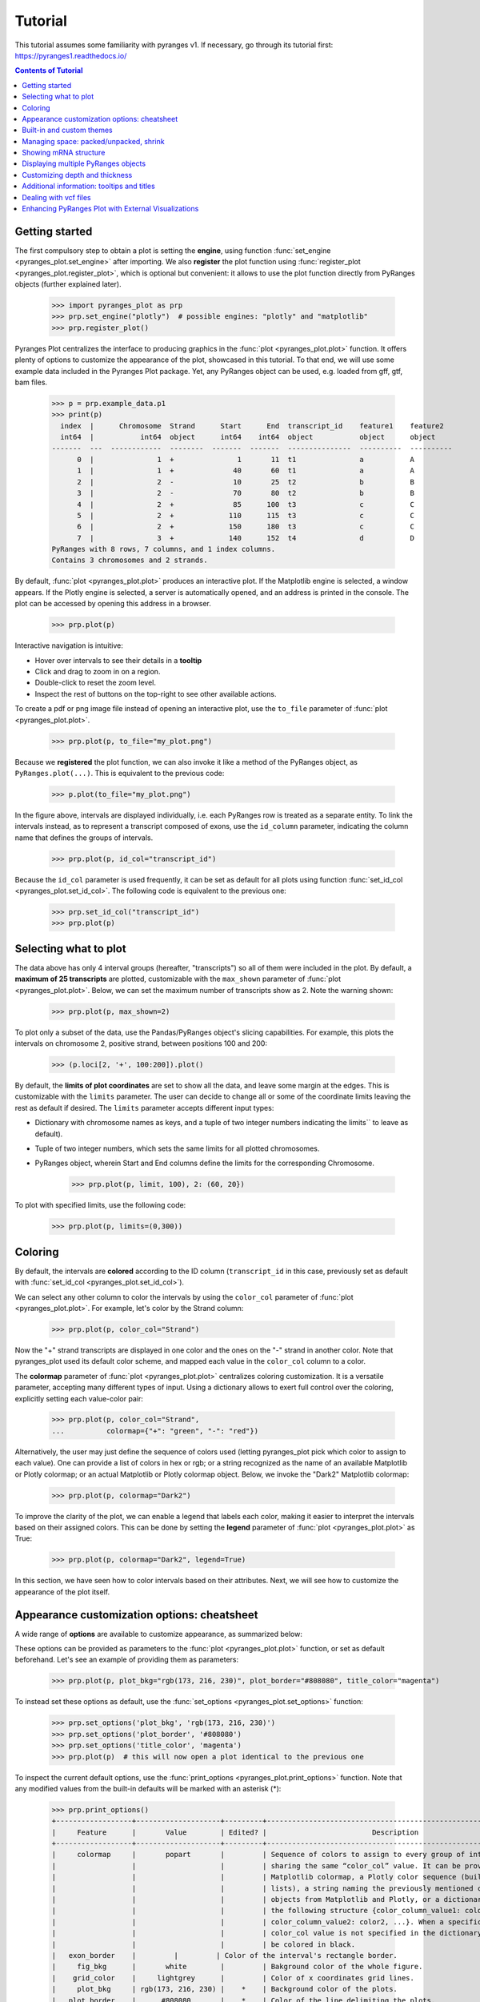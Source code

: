 Tutorial
~~~~~~~~

This tutorial assumes some familiarity with pyranges v1.
If necessary, go through its tutorial first: https://pyranges1.readthedocs.io/

.. contents:: Contents of Tutorial
   :depth: 3


Getting started
---------------

The first compulsory step to obtain a plot is setting the **engine**, using function
:func:`set_engine <pyranges_plot.set_engine>` after importing. We also **register** the plot function
using :func:`register_plot <pyranges_plot.register_plot>`, which is optional but convenient:
it allows to use the plot function directly from PyRanges objects (further explained later).

    >>> import pyranges_plot as prp
    >>> prp.set_engine("plotly")  # possible engines: "plotly" and "matplotlib"
    >>> prp.register_plot()


Pyranges Plot centralizes the interface to producing graphics in
the :func:`plot <pyranges_plot.plot>` function. It offers plenty of options to
customize the appearance of the plot, showcased in this tutorial.
To that end, we will use some example data included in the Pyranges Plot package.
Yet, any PyRanges object can be used, e.g. loaded from gff, gtf, bam files.

    >>> p = prp.example_data.p1
    >>> print(p)
      index  |      Chromosome  Strand      Start      End  transcript_id    feature1    feature2
      int64  |           int64  object      int64    int64  object           object      object
    -------  ---  ------------  --------  -------  -------  ---------------  ----------  ----------
          0  |               1  +               1       11  t1               a           A
          1  |               1  +              40       60  t1               a           A
          2  |               2  -              10       25  t2               b           B
          3  |               2  -              70       80  t2               b           B
          4  |               2  +              85      100  t3               c           C
          5  |               2  +             110      115  t3               c           C
          6  |               2  +             150      180  t3               c           C
          7  |               3  +             140      152  t4               d           D
    PyRanges with 8 rows, 7 columns, and 1 index columns.
    Contains 3 chromosomes and 2 strands.

By default, :func:`plot <pyranges_plot.plot>` produces an interactive plot. If the Matplotlib engine is selected,
a window appears. If the Plotly engine is selected, a server is automatically opened, and
an address is printed in the console. The plot can be accessed by opening this address in a browser.

    >>> prp.plot(p)

.. image:: images/prp_rtd_01.png

Interactive navigation is intuitive:

* Hover over intervals to see their details in a **tooltip**
* Click and drag to zoom in on a region.
* Double-click to reset the zoom level.
* Inspect the rest of buttons on the top-right to see other available actions.

To create a pdf or png image file instead of opening an interactive plot,
use the ``to_file`` parameter of :func:`plot <pyranges_plot.plot>`.

    >>> prp.plot(p, to_file="my_plot.png")

Because we **registered** the plot function, we can also invoke it like a method of the PyRanges object, as
``PyRanges.plot(...)``. This is equivalent to the previous code:

    >>> p.plot(to_file="my_plot.png")

In the figure above, intervals are displayed individually, i.e. each PyRanges row is treated as a separate entity.
To link the intervals instead, as to represent a transcript composed of exons, use the ``id_column`` parameter,
indicating the column name that defines the groups of intervals.

    >>> prp.plot(p, id_col="transcript_id")

.. image:: images/prp_rtd_02.png

Because the ``id_col`` parameter is used frequently, it can be set as default for all plots using function
:func:`set_id_col <pyranges_plot.set_id_col>`. The following code is equivalent to the previous one:

    >>> prp.set_id_col("transcript_id")
    >>> prp.plot(p)


Selecting what to plot
----------------------
The data above has only 4 interval groups (hereafter, "transcripts") so all of them were included in the plot.
By default, a **maximum of 25 transcripts** are plotted, customizable with the ``max_shown`` parameter of
:func:`plot <pyranges_plot.plot>`.
Below, we can set the maximum number of transcripts show as 2. Note the warning shown:

    >>> prp.plot(p, max_shown=2)

.. image:: images/prp_rtd_03.png

To plot only a subset of the data, use the Pandas/PyRanges object's slicing capabilities.
For example, this plots the intervals on chromosome 2, positive strand, between positions 100 and 200:

    >>> (p.loci[2, '+', 100:200]).plot()

By default, the **limits of plot coordinates** are set to show all the data, and leave some margin at the edges.
This is customizable with the ``limits`` parameter.
The user can decide to change all or some of the coordinate limits leaving the rest as default if desired.
The ``limits`` parameter accepts different input types:

* Dictionary with chromosome names as keys, and a tuple of two integer numbers indicating the limits`` to leave as default).

* Tuple of two integer numbers, which sets the same limits for all plotted chromosomes.

* PyRanges object, wherein Start and End columns define the limits for the corresponding Chromosome.

    >>> prp.plot(p, limit, 100), 2: (60, 20})

.. image:: images/prp_rtd_04.png

To plot with specified limits, use the following code:

    >>> prp.plot(p, limits=(0,300))

.. image:: images/prp_rtd_05.png

Coloring
--------
By default, the intervals are **colored** according to the ID column
(``transcript_id`` in this case,  previously set as default with :func:`set_id_col <pyranges_plot.set_id_col>`).

We can select any other column to color the intervals by using the ``color_col`` parameter
of :func:`plot <pyranges_plot.plot>`.
For example, let's color by the Strand column:

    >>> prp.plot(p, color_col="Strand")

.. image:: images/prp_rtd_06.png

Now the "+" strand transcripts are displayed in one color and the ones on the "-" strand in another color.
Note that pyranges_plot used its default color scheme, and mapped each value in the  ``color_col`` column to a color.

The  **colormap** parameter of :func:`plot <pyranges_plot.plot>` centralizes coloring customization.
It is a versatile parameter, accepting many different types of input.
Using a dictionary allows to exert full control over the coloring, explicitly setting each value-color pair:

    >>> prp.plot(p, color_col="Strand",
    ...          colormap={"+": "green", "-": "red"})

.. image:: images/prp_rtd_07.png

Alternatively, the user may just define the sequence of colors used
(letting pyranges_plot pick which color to assign to each value).
One can provide a list of colors in hex or rgb; or a string recognized as the name of an available
Matplotlib or Plotly colormap;
or an actual Matplotlib or Plotly colormap object. Below, we invoke the "Dark2" Matplotlib colormap:

    >>> prp.plot(p, colormap="Dark2")

.. image:: images/prp_rtd_08.png

To improve the clarity of the plot, we can enable a legend that labels each color, making it easier 
to interpret the intervals based on their assigned colors. This can be done by setting the 
**legend** parameter of :func:`plot <pyranges_plot.plot>` as True:

    >>> prp.plot(p, colormap="Dark2", legend=True)

.. image:: images/prp_rtd_20.png

In this section, we have seen how to color intervals based on their attributes.
Next, we will see how to customize the appearance of the plot itself.


Appearance customization options: cheatsheet
--------------------------------------------

A wide range of **options** are available to customize appearance, as summarized below:

.. image:: images/options_fig_wm.png

These options can be provided as parameters to the :func:`plot <pyranges_plot.plot>` function, or
set as default beforehand. Let's see an example of providing them as parameters:

    >>> prp.plot(p, plot_bkg="rgb(173, 216, 230)", plot_border="#808080", title_color="magenta")

.. image:: images/prp_rtd_15.png

To instead set these options as default, use the :func:`set_options <pyranges_plot.set_options>` function:

    >>> prp.set_options('plot_bkg', 'rgb(173, 216, 230)')
    >>> prp.set_options('plot_border', '#808080')
    >>> prp.set_options('title_color', 'magenta')
    >>> prp.plot(p)  # this will now open a plot identical to the previous one

To inspect the current default options, use the
:func:`print_options <pyranges_plot.print_options>` function.
Note that any modified values from the built-in defaults will be marked with an asterisk (*):

    >>> prp.print_options()
    +------------------+--------------------+---------+--------------------------------------------------------------+
    |     Feature      |       Value        | Edited? |                         Description                          |
    +------------------+--------------------+---------+--------------------------------------------------------------+
    |     colormap     |       popart       |         | Sequence of colors to assign to every group of intervals     |
    |                  |                    |         | sharing the same “color_col” value. It can be provided as a  |
    |                  |                    |         | Matplotlib colormap, a Plotly color sequence (built as       |
    |                  |                    |         | lists), a string naming the previously mentioned color       |
    |                  |                    |         | objects from Matplotlib and Plotly, or a dictionary with     |
    |                  |                    |         | the following structure {color_column_value1: color1,        |
    |                  |                    |         | color_column_value2: color2, ...}. When a specific           |
    |                  |                    |         | color_col value is not specified in the dictionary it will   |
    |                  |                    |         | be colored in black.                                         |
    |   exon_border    |         |         | Color of the interval's rectangle border.                    |
    |     fig_bkg      |       white        |         | Bakground color of the whole figure.                         |
    |    grid_color    |     lightgrey      |         | Color of x coordinates grid lines.                           |
    |     plot_bkg     | rgb(173, 216, 230) |    *    | Background color of the plots.                               |
    |   plot_border    |      #808080       |    *    | Color of the line delimiting the plots.                      |
    |    shrunk_bkg    |    lightyellow     |         | Color of the shrunk region background.                       |
    |     tag_bkg      |        grey        |         | Background color of the tooltip annotation for the gene in   |
    |                  |                    |         | Matplotlib.                                                  |
    |   title_color    |      magenta       |    *    | Color of the plots' titles.                                  |
    |    title_size    |         18         |         | Size of the plots' titles.                                   |
    |     x_ticks      |         |         | Int, list or dict defining the x_ticks to be displayed.      |
    |                  |                    |         | When int, number of ticks to be placed on each plot. When    |
    |                  |                    |         | list, it corresponds to de values used as ticks. When dict,  |
    |                  |                    |         | the keys must match the Chromosome values of the data,       |
    |                  |                    |         | while the values can be either int or list of int; when int  |
    |                  |                    |         | it corresponds to the number of ticks to be placed; when     |
    |                  |                    |         | list of int it corresponds to de values used as ticks. Note  |
    |                  |                    |         | that when the tick falls within a shrunk region it will not  |
    |                  |                    |         | be diplayed.                                                 |
    +------------------+--------------------+---------+--------------------------------------------------------------+
    |   arrow_color    |        grey        |         | Color of the arrow indicating strand.                        |
    | arrow_line_width |         1          |         | Line width of the arrow lines                                |
    |    arrow_size    |       0.006        |         | Float corresponding to the fraction of the plot or int       |
    |                  |                    |         | corresponding to the number of positions occupied by a       |
    |                  |                    |         | direction arrow.                                             |
    |   exon_height    |        0.6         |         | Height of the exon rectangle in the plot.                    |
    |   intron_color   |         |         | Color of the intron lines, the color of the       |
    |                  |                    |         | first interval will be used.                                 |
    |     text_pad     |       0.005        |         | Space where the id annotation is placed beside the           |
    |                  |                    |         | interval. When text_pad is float, it represents the          |
    |                  |                    |         | percentage of the plot space, while an int pad represents    |
    |                  |                    |         | number of positions or base pairs.                           |
    |    text_size     |         10         |         | Fontsize of the text annotation beside the intervals.        |
    |     v_spacer     |        0.5         |         | Vertical distance between the intervals and plot border.     |
    +------------------+--------------------+---------+--------------------------------------------------------------+
    |   plotly_port    |        8050        |         | Port to run plotly app.                                      |
    | shrink_threshold |        0.01        |         | Minimum length of an intron or intergenic region in order    |
    |                  |                    |         | for it to be shrunk while using the “shrink” feature. When   |
    |                  |                    |         | threshold is float, it represents the fraction of the plot   |
    |                  |                    |         | space, while an int threshold represents number of           |
    |                  |                    |         | positions or base pairs.                                     |
    +------------------+--------------------+---------+--------------------------------------------------------------+

To reset options to built-in defaults,  use :func:`reset_options <pyranges_plot.reset_options>`.
By default, it will reset all options. Providing arguments, you can select which options to reset:

    >>> prp.reset_options('plot_background')  # reset one feature
    >>> prp.reset_options(['plot_border', 'title_color'])  # reset a few features
    >>> prp.reset_options()  # reset all features


Built-in and custom themes
--------------------------

A pyranges_plot **theme** is a collection of options for appearance customization (those displayed above
with :func:`print_options <pyranges_plot.print_options>`) each with a set value.
Themes are implemented as dictionaries, that are passed to the :func:`set_theme <pyranges_plot.set_theme>` function.
In practice, setting a theme is equivalent to setting options like we did above
with :func:`set_options <pyranges_plot.set_options>`, but with a single command.

For example, below we create a theme corresponding to the appearance of our last plot:

    >>> my_theme = {
    ...     "plot_bkg": "rgb(173, 216, 230)",
    ...     "plot_border": "#808080",
    ...     "title_color": "magenta"
    ... }
    >>> prp.set_theme(my_theme)
    >>> prp.plot(p)  # this will now open a plot identical to the previous one

Pyranges_plot comes with a few built-in themes, listed in the :func:`set_theme <pyranges_plot.set_theme>` function's
documentation. For example, here's the "dark" theme:

    >>> prp.set_theme('dark')
    >>> prp.plot(p)

.. image:: images/prp_rtd_16.png

To reset the theme, you can resort again to :func:`reset_options <pyranges_plot.reset_options>`.



Managing space: packed/unpacked, shrink
---------------------------------------

By default, pyranges_plot tries to save as much vertical space as possible,
so the transcripts are placed one beside the other, in a "packed" disposition.
To instead display one transcript per row, set the ``packed`` parameter as ``False``:

.. code-block::

    prp.plot(p, packed=False, legend = False)

.. image:: images/prp_rtd_09.png


Pyranges_plot offers the option to reduce horizontal space, occupied by introns or intergenic regions,
by activating the ``shrink`` parameter.
The  ``shrink_threshold`` determines the minimum length of a region without visible intervals to be shrunk.
When a float is provided, it will be interpreted as a fraction of the visible coordinate limits,
while when an int is given it will be interpreted as number of base pairs.

.. code-block::

    ppp = prp.example_data.p3
    print(ppp)


.. code-block::

    index    |    Chromosome    Strand    Start    End      transcript_id
    int64    |    object        object    int64    int64    object
    -------  ---  ------------  --------  -------  -------  ---------------
    0        |    1             +         90       92       t1
    1        |    1             +         61       64       t1
    2        |    1             +         104      113      t1
    3        |    1             +         228      229      t1
    ...      |    ...           ...       ...      ...      ...
    16       |    2             -         42       46       t5
    17       |    2             -         37       40       t5
    18       |    2             +         60       70       t6
    19       |    2             +         80       90       t6
    PyRanges with 20 rows, 5 columns, and 1 index columns.
    Contains 2 chromosomes and 2 strands.


.. code-block::

    prp.plot(ppp, shrink=True)

.. image:: images/prp_rtd_13.png

.. code-block::

    prp.plot(ppp, shrink=True, shrink_threshold=0.2)

.. image:: images/prp_rtd_14.png


Showing mRNA structure
----------------------

A familiar visualization to many bioinformaticians involves showing the mRNA structure with coding sequences (CDS)
displayed thicker than UTR (untranslated) regions. This is achieved by setting the ``thick_cds`` parameter to ``True``.
Note that data must be coded like standard GFF/GTF files,
with different rows for exons and for CDS, wherein CDS are subsets of exons. A "Feature" column must be present
and contain "exon" or "CDS" values:

.. code-block::

    pp = prp.example_data.p2
    print(pp)


.. code-block::

    index    |    Chromosome    Strand    Start    End      transcript_id    feature1    feature2    Feature
    int64    |    int64         object    int64    int64    object           object      object      object
    -------  ---  ------------  --------  -------  -------  ---------------  ----------  ----------  ---------
    0        |    1             +         1        11       t1               1           A           exon
    1        |    1             +         40       60       t1               1           A           exon
    2        |    2             -         10       25       t2               1           B           CDS
    3        |    2             -         70       80       t2               1           B           CDS
    ...      |    ...           ...       ...      ...      ...              ...         ...         ...
    10       |    4             -         30500    30700    t5               2           E           CDS
    11       |    4             -         30647    30700    t5               2           E           exon
    12       |    4             +         29850    29900    t6               2           F           CDS
    13       |    4             +         29970    30000    t6               2           F           CDS
    PyRanges with 14 rows, 8 columns, and 1 index columns.
    Contains 4 chromosomes and 2 strands.


.. code-block::

    prp.plot(pp, thick_cds=True)

.. image:: images/prp_rtd_12.png



Displaying multiple PyRanges objects
------------------------------------

In some cases, the data intervals might overlap. An example could be when some intervals in
the PyRanges object correspond to exons and others correspond to "GCA" appearances. For such
cases, the ``thickness_col`` and ``depth_col`` parameters are implemented.

The :func:`plot <pyranges_plot.plot>` function can accept more than one PyRanges object, provided as a list.
In this case, pyranges_plot will display them in the same plot, one on top of the other, for each common chromosome.
The intervals of different PyRanges object are separated by a vertical spacer.

Let's see an example with two PyRanges objects, mapping the occurrences of two amino acids, alanine and cysteine:

.. code-block::

    p_ala = prp.example_data.p_ala
    p_cys = prp.example_data.p_cys

    print(p_ala)
    print(p_cys)



.. code-block::

      index  |      Start      End    Chromosome  id        trait1    trait2      depth
      int64  |      int64    int64         int64  object    object    object      int64
    -------  ---  -------  -------  ------------  --------  --------  --------  -------
          0  |         10       20             1  gene1     exon      gene_1          0
          1  |         50       75             1  gene1     exon      gene_1          0
          2  |         90      130             1  gene1     exon      gene_1          0
          3  |         13       16             1  gene1     aa        Ala             1
          4  |         60       63             1  gene1     aa        Ala             1
          5  |         72       75             1  gene1     aa        Ala             1
          6  |        120      123             1  gene1     aa        Ala             1
    PyRanges with 7 rows, 7 columns, and 1 index columns.
    Contains 1 chromosomes.

      index  |      Start      End    Chromosome  id        trait1    trait2      depth
      int64  |      int64    int64         int64  object    object    object      int64
    -------  ---  -------  -------  ------------  --------  --------  --------  -------
          0  |         10       20             1  gene1     exon      gene_1          0
          1  |         50       75             1  gene1     exon      gene_1          0
          2  |         90      130             1  gene1     exon      gene_1          0
          3  |         15       18             1  gene1     aa        Cys             1
          4  |         55       58             1  gene1     aa        Cys             1
          5  |         62       65             1  gene1     aa        Cys             1
          6  |        100      103             1  gene1     aa        Cys             1
          7  |        110      113             1  gene1     aa        Cys             1
    PyRanges with 8 rows, 7 columns, and 1 index columns.
    Contains 1 chromosomes.



.. code-block::

    prp.plot([p_ala, p_cys])

.. image:: images/prp_rtd_17.png

When providing multiple PyRanges objects, it is useful to differentiate them in the plot. The ``y_labels`` parameter
allows to provide a list of strings, one for each PyRanges object, to be displayed on the left side of the plot:

.. code-block::

    prp.plot(
        [p_ala, p_cys],
        y_labels=["pr Alanine", "pr Cysteine"]
    )

.. image:: images/prp_rtd_18.png

Customizing depth and thickness
-------------------------------

When dealing with overlapping intervals (e.g. see data above), the default visualization may fail to show
relevant information, because some intervals are hidden behind others. To address this, the
``depth_col`` parameter can be used to highlight overlapping intervals. This parameter accepts a
column name from the PyRanges object, which must contain integer values. The higher the value, the
closer the interval will be to the top of the plot, ensuring its visibility:

.. code-block::

    prp.plot(
        [p_ala, p_cys],
        id_col="id",
        y_labels=["pr Alanine", "pr Cysteine"],
        depth_col="depth"
    )

.. image:: images/prp_rtd_19.png

Another way to highlight overlapping regions is by playing with the height (or thickness) of the blocks representing
intervals. This is achieved by using the ``thickness_col`` parameter, which defines a data column name whose values
determine thickness of the corresponding intervals:

.. code-block::

    prp.plot(
        [p_ala, p_cys],
        id_col="id",
        color_col="trait1",
        y_labels=["pr Alanine", "pr Cysteine"],
        thickness_col="trait1",
    )

.. image:: images/prp_rtd_11.png


Additional information: tooltips and titles
-------------------------------------------

In interactive plots there is the option of showing information about the gene when the
mouse is placed over its structure. This information always shows the gene's strand if
it exists, the start and end coordinates and the ID. To add information contained in other
dataframe columns to the tooltip, a string should be given to the ``tooltip`` parameter. This
string must contain the desired column names within curly brackets as shown below.

Similarly, the title of the chromosome plots can be customized giving the desired string to
the ``title_chr`` parameter, where the correspondent chromosome value of the data is referred
to as {chrom}. An example could be the following:

.. code-block::

    prp.plot(
        p,
        tooltip="first feature: {feature1}\nsecond feature: {feature2}",
        title_chr='Chr: {chrom}'
        )

.. image:: images/prp_rtd_10.png

Dealing with vcf files
----------------------

While PyRanges Plot is widely recognized for its robust capabilities in visualizing and managing 
gene annotations, its functionality extends well beyond this. PyRanges Plot also provides 
versatile tools for working with Variant Call Format (VCF) files, a standard file format used 
for storing genetic variant information. This includes parsing VCF files, handling complex metadata 
and visualizing genetic variants alongside gene annotations.

To begin, we need to set **Plotly** as the rendering engine for visualizing the data. Then, we can load 
an example annotation in GFF3 format, which consists of a portion of the genome annotation of Homo 
sapiens chromosome 1:

.. code-block::

    >>> prp.set_engine("plotly")
    >>> ann = prp.example_data.ncbi_gff()
    >>> ann
    index    |    Chromosome    Source         Feature     Start      End        Score     Strand      Frame     frame     ID                          logic_name           Name             ...
    int64    |    category      object         category    int64      int64      object    category    object    object    object                      object               object           ...
    -------  ---  ------------  -------------  ----------  ---------  ---------  --------  ----------  --------  --------  --------------------------  -------------------  ---------------  -----
    0        |    1             havana         ncRNA_gene  173851423  173868940  .         -           .         .         gene:ENSG00000234741        havana_homo_sapiens  GAS5             ...
    1        |    1             havana_tagene  lnc_RNA     173851423  173867989  .         -           .         .         transcript:ENST00000827943  nan                  GAS5-292         ...
    2        |    1             havana_tagene  exon        173851423  173851602  .         -           .         .         nan                         nan                  ENSE00004240426  ...
    3        |    1             havana_tagene  exon        173859207  173859305  .         -           .         .         nan                         nan                  ENSE00004240438  ...
    ...      |    ...           ...            ...         ...        ...        ...       ...         ...       ...       ...                         ...                  ...              ...
    2009     |    1             havana         CDS         173947368  173947582  .         -           .         0         CDS:ENSP00000356667         nan                  nan              ...
    2010     |    1             havana         lnc_RNA     173938575  173941449  .         -           .         .         transcript:ENST00000479099  nan                  RC3H1-203        ...
    2011     |    1             havana         exon        173938575  173938871  .         -           .         .         nan                         nan                  ENSE00001445398  ...
    2012     |    1             havana         exon        173941264  173941449  .         -           .         .         nan                         nan                  ENSE00001946317  ...
    PyRanges with 2013 rows, 28 columns, and 1 index columns. (16 columns not shown: "biotype", "description", "gene_id", ...).
    Contains 1 chromosomes and 1 strands.

Next, let's load a VCF file, which contains variant information for Homo sapiens. This file is 
provided as part of the example dataset and can be loaded into memory as follows:

.. code-block::

    >>> vcf = prp.example_data.ncbi_vcf()
    >>> vcf
    index    |    Chromosome    Start     ID            REF       ALT       QUAL      FILTER      ...
    int64    |    object        int32     object        object    object    object    category    ...
    -------  ---  ------------  --------  ------------  --------  --------  --------  ----------  -----
    0        |    1             943995    rs761448939   C         G,T       nan       .           ...
    1        |    1             964512    rs756054473   C         A,T       nan       .           ...
    2        |    1             976215    rs7417106     A         C,G,T     nan       .           ...
    3        |    1             1013983   rs1644247121  G         A         nan       .           ...
    ...      |    ...           ...       ...           ...       ...       ...       ...         ...
    242182   |    Y             2787592   rs104894975   A         T         nan       .           ...
    242183   |    Y             2787600   rs104894977   G         A         nan       .           ...
    242184   |    Y             7063898   rs199659121   A         T         nan       .           ...
    242185   |    Y             12735725  rs778145751   TAAGT     T         nan       .           ...
    PyRanges with 242186 rows, 9 columns, and 1 index columns. (2 columns not shown: "INFO", "End").
    Contains 25 chromosomes.

Above, we leveraged the builtin example data. In real use cases, you would load data from a file, 
using :func:`read_vcf() <pyranges_plot.vcf.read_vcf>`.

By default, :func:`read_vcf() <pyranges_plot.vcf.read_vcf>` generates a PyRanges object that includes all the columns extracted 
from the VCF file. Additionally, it adds or modifies the following three columns, required to be a Pyranges object:

* **Chromosome**: The chromosome name.
* **Start**: The start position of the variant.
* **End**: The end position of the variant.

The INFO column in the VCF file contains a wealth of additional information, often encoded as key-value 
pairs separated by semicolons. However, in its current form, this column is not readily interpretable 
or easy to analyze due to its compact format. Fortunately, you can easily manipulate the INFO column to 
expand and extract this embedded information into separate, more accessible columns using the 
:func:`split_fields() <pyranges_plot.vcf.split_fields>` function:

.. code-block::

    >>> vcf_split = prp.vcf.split_fields(vcf,target_cols="INFO",field_sep=";")
    >>> vcf_split
    index    |    Chromosome    Start     ID            REF       ALT       QUAL      FILTER      End       INFO_0     INFO_1     INFO_2                  INFO_3                  ...
    int64    |    object        int32     object        object    object    object    category    int32     object     object     object                  object                  ...
    -------  ---  ------------  --------  ------------  --------  --------  --------  ----------  --------  ---------  ---------  ----------------------  ----------------------  -----
    0        |    1             943995    rs761448939   C         G,T       nan       .           943996    dbSNP_156  TSA=SNV    E_Freq                  E_Cited                 ...
    1        |    1             964512    rs756054473   C         A,T       nan       .           964513    dbSNP_156  TSA=SNV    E_Freq                  E_Cited                 ...
    2        |    1             976215    rs7417106     A         C,G,T     nan       .           976216    dbSNP_156  TSA=SNV    E_Freq                  E_1000G                 ...
    3        |    1             1013983   rs1644247121  G         A         nan       .           1013984   dbSNP_156  TSA=SNV    E_Phenotype_or_Disease  CLIN_pathogenic         ...
    ...      |    ...           ...       ...           ...       ...       ...       ...         ...       ...        ...        ...                     ...                     ...
    242182   |    Y             2787592   rs104894975   A         T         nan       .           2787593   dbSNP_156  TSA=SNV    E_Cited                 E_Phenotype_or_Disease  ...
    242183   |    Y             2787600   rs104894977   G         A         nan       .           2787601   dbSNP_156  TSA=SNV    E_Cited                 E_Phenotype_or_Disease  ...
    242184   |    Y             7063898   rs199659121   A         T         nan       .           7063899   dbSNP_156  TSA=SNV    E_Freq                  E_Cited                 ...
    242185   |    Y             12735725  rs778145751   TAAGT     T         nan       .           12735726  dbSNP_156  TSA=indel  E_Freq                  E_Cited                 ...
    PyRanges with 242186 rows, 28 columns, and 1 index columns. (16 columns not shown: "INFO_4", "INFO_5", "INFO_6", ...).
    Contains 25 chromosomes.

Note that the column names generated when splitting the INFO column are assigned sequentially, prefixed with 
the name of the original column (e.g., INFO_0, INFO_1, and so on). If you prefer more descriptive column names, 
you have two options. You can use the **col_name_sep** parameter to automatically extract the column names written 
in the VCF file (e.g., key-value pairs like DP=10 will produce a column named DP). Alternatively, you can use 
the **col_names** parameter to manually specify each column name, giving you full control over the naming scheme. 
Both approaches allow you to tailor the resulting column names to your specific needs, enhancing the readability 
and usability of your data.In this case, we are going to use the col_name_sep parameter to extract column names 
directly from the VCF file:

.. code-block::

    >>> vcf_split = prp.vcf.split_fields(vcf,target_cols="INFO",field_sep=";",col_name_sep="=")
    >>> vcf_split
    index    |    Chromosome    Start     ID            REF       ALT       QUAL      FILTER      End       INFO_0     TSA       INFO_2                  INFO_3                  ...
    int64    |    object        int32     object        object    object    object    category    int32     object     object    object                  object                  ...
    -------  ---  ------------  --------  ------------  --------  --------  --------  ----------  --------  ---------  --------  ----------------------  ----------------------  -----
    0        |    1             943995    rs761448939   C         G,T       nan       .           943996    dbSNP_156  SNV       E_Freq                  E_Cited                 ...
    1        |    1             964512    rs756054473   C         A,T       nan       .           964513    dbSNP_156  SNV       E_Freq                  E_Cited                 ...
    2        |    1             976215    rs7417106     A         C,G,T     nan       .           976216    dbSNP_156  SNV       E_Freq                  E_1000G                 ...
    3        |    1             1013983   rs1644247121  G         A         nan       .           1013984   dbSNP_156  SNV       E_Phenotype_or_Disease  CLIN_pathogenic         ...
    ...      |    ...           ...       ...           ...       ...       ...       ...         ...       ...        ...       ...                     ...                     ...
    242182   |    Y             2787592   rs104894975   A         T         nan       .           2787593   dbSNP_156  SNV       E_Cited                 E_Phenotype_or_Disease  ...
    242183   |    Y             2787600   rs104894977   G         A         nan       .           2787601   dbSNP_156  SNV       E_Cited                 E_Phenotype_or_Disease  ...
    242184   |    Y             7063898   rs199659121   A         T         nan       .           7063899   dbSNP_156  SNV       E_Freq                  E_Cited                 ...
    242185   |    Y             12735725  rs778145751   TAAGT     T         nan       .           12735726  dbSNP_156  indel     E_Freq                  E_Cited                 ...
    PyRanges with 242186 rows, 31 columns, and 1 index columns. (19 columns not shown: "INFO_4", "INFO_5", "INFO_6", ...).
    Contains 25 chromosomes.

Let's begin plotting! First, we'll select a specific region to focus on and observe the genes within it. For this 
example, the chosen region is 173900000:173920000:

.. code-block::

    >>> reg = ann.loci["1","-",173900000:173920000]
    >>> reg['ID'] = reg['Parent']
    >>> reg
    index    |    Chromosome    Source          Feature          Start      End        Score     Strand      Frame     frame     ID                          logic_name                        ...
    int64    |    category      object          category         int64      int64      object    category    object    object    object                      object                            ...
    -------  ---  ------------  --------------  ---------------  ---------  ---------  --------  ----------  --------  --------  --------------------------  --------------------------------  -----
    1953     |    1             ensembl_havana  gene             173903799  173917327  .         -           .         .         nan        ensembl_havana_gene_homo_sapiens  ...
    1954     |    1             ensembl_havana  mRNA             173903799  173917327  .         -           .         .         gene:ENSG00000117601  nan                               ...
    1955     |    1             ensembl_havana  three_prime_UTR  173903799  173903888  .         -           .         .         transcript:ENST00000367698                         nan                               ...
    1956     |    1             ensembl_havana  exon             173903799  173904065  .         -           .         .         transcript:ENST00000367698                         nan                               ...
    ...      |    ...           ...             ...              ...        ...        ...       ...         ...       ...       ...                         ...                               ...
    1977     |    1             havana          exon             173911979  173912014  .         -           .         .         transcript:ENST00000494024                         nan                               ...
    1978     |    1             havana          exon             173914552  173914919  .         -           .         .         transcript:ENST00000494024                         nan                               ...
    1979     |    1             havana          exon             173915017  173915186  .         -           .         .         transcript:ENST00000494024                         nan                               ...
    1980     |    1             havana          exon             173917218  173917316  .         -           .         .         transcript:ENST00000494024                         nan                               ...
    PyRanges with 28 rows, 28 columns, and 1 index columns. (17 columns not shown: "Name", "biotype", "description", ...).
    Contains 1 chromosomes and 1 strands.

Similarly, we need to focus on the SNPs within the selected region:

.. code-block::

    >>> coord_vcf = vcf_split.loci["1",173900000:173920000]
    >>> coord_vcf
    index    |    Chromosome    Start      ID            REF         ALT       QUAL      FILTER      End        INFO_0     TSA       INFO_2                  INFO_3                  ...
    int64    |    object        int32      object        object      object    object    category    int32      object     object    object                  object                  ...
    -------  ---  ------------  ---------  ------------  ----------  --------  --------  ----------  ---------  ---------  --------  ----------------------  ----------------------  -----
    12765    |    1             173903891  rs1572084425  A           G         nan       .           173903892  dbSNP_156  SNV       E_Cited                 E_Phenotype_or_Disease  ...
    12766    |    1             173903902  rs121909564   G           A         nan       .           173903903  dbSNP_156  SNV       E_Freq                  E_Cited                 ...
    12767    |    1             173903902  rs2102772927  GGGTTGGCTA  G         nan       .           173903903  dbSNP_156  deletion  E_Cited                 E_Phenotype_or_Disease  ...
    12768    |    1             173903908  rs1572084448  G           T         nan       .           173903909  dbSNP_156  SNV       E_Cited                 E_Phenotype_or_Disease  ...
    ...      |    ...           ...        ...           ...         ...       ...       ...         ...        ...        ...       ...                     ...                     ...
    12856    |    1             173914920  rs1572092195  C           G         nan       .           173914921  dbSNP_156  SNV       E_Phenotype_or_Disease  CLIN_likely_pathogenic  ...
    12857    |    1             173917217  rs199469508   A           G         nan       .           173917218  dbSNP_156  SNV       E_Phenotype_or_Disease  CLIN_pathogenic         ...
    12858    |    1             173917231  rs61736655    G           T         nan       .           173917232  dbSNP_156  SNV       E_Freq                  E_1000G                 ...
    12859    |    1             173917430  rs1658038847  G           C         nan       .           173917431  dbSNP_156  SNV       E_Freq                  E_Cited                 ...
    PyRanges with 95 rows, 31 columns, and 1 index columns. (19 columns not shown: "INFO_4", "INFO_5", "INFO_6", ...).
    Contains 1 chromosomes.

Finally, we are ready to visualize our data. By combining the gene annotation from the selected genomic region with 
the prepared PyRanges object representing the SNPs, we can generate an insightful plot that overlays both datasets. 
Using the prp.plot function, you can pass the gene annotations and the SNPs together to create a detailed visualization. 
or this, simply specify the id_col parameter to indicate the column containing unique identifiers, such as the SNP IDs. 
Here's how you can do it:

.. code-block::

    >>> prp.plot([reg,coord_vcf],id_col='ID')

.. image:: images/prp_rtd_21.png

In the figure above, the text displaying the ID of each variant may be misinterpreted due to overlapping with other SNP 
labels. To address this, you can create an artificial column that selectively displays this text only for annotation data 
while omitting it for VCF data:

.. code-block::

    >>> reg["Text_col"]=reg["Parent"]
    >>> coord_vcf['Text_col'] = ''
    >>> prp.plot([reg,coord_vcf],id_col='ID',text = '{Text_col}')

.. image:: images/prp_rtd_22.png

However, genome variant analysis is not limited to simply identifying the positions of variants. You might also want to 
explore the distribution of variants by analyzing the number of variants at each position. With PyRanges Plot, you can achieve 
this by first creating a scatterplot that visualizes these counts, and then including it as input in the **add_aligned_plots**
parameter:

.. code-block::

    >>> import plotly.graph_objects as go
    >>> aligned_traces = [
    ...     (go.Scatter(
    ...         x=[173905000, 173905500, 173906000, 173906500, 173907000, 173907500, 173908000, 173908500, 173909000, 173909500],
    ...         y=[1, 2, 3, 4, 5, 6, 7, 8, 9, 10],
    ...         mode='markers'
    ...     ),{'title': 'Scatterplot', 'title_size': 18, 'title_color': 'green'})
    ... ]
    >>> prp.plot([reg,coord_vcf],id_col='ID',text = '{Text_col}',add_aligned_plots=aligned_traces)

.. image:: images/prp_rtd_23.png

.. warning::

    Be careful! The add_aligned_plots parameter is currently only supported when your input data contains a single chromosome. 
    If your dataset spans multiple chromosomes, you will need to filter it beforehand to focus on a specific chromosome for this 
    feature to work correctly.

As you observed, the add_aligned_plots parameter accepts as input a list of tuples, where each tuple consists of two elements: 
the first is the scatterplot object, and the second is a dictionary for customizing the title of the aligned plot.This dictionary 
allows you to control three title parameters:

* title: The text of the title.
* title_size: The font size of the title.
* title_color: The color of the title text.
* y_space: Determines de distance between the main plot and the aligned plots
* height: Determines the height of the added plot

We already used the options to customise the title., let's now customise the y axis length and the space between these plots:

.. code-block::

    >>> aligned_traces = [
    ...          (go.Scatter(
    ...              x=[173905000, 173905500, 173906000, 173906500, 173907000, 173907500, 173908000, 173908500, 173909000, 173909500],
    ...              y=[1, 2, 3, 4, 5, 6, 7, 8, 9, 10],
    ...              mode='markers'
    ...          ),{'title': 'Scatterplot', 'title_size': 18, 'title_color': 'green', 'height': 0.5, 'y_space': 0.5})
    ... ]
    >>> prp.plot([reg,coord_vcf],id_col='ID',text = '{Text_col}',add_aligned_plots=aligned_traces)

.. image:: images/prp_rtd_24.png

If your dataset is too large to manually create a Plotly scatterplot, Pyranges Plot offers a convenient function called :func:`make_scatter() <pyranges_plot.make_scatter>`. 
This function allows you to automatically generate a scatterplot directly from your data, introducing the numeric column for the
y axis.

First we will use Numpy to create a random Count column

.. code-block::

    >>> import numpy as np
    >>> coord_vcf['Count']=coord_vcf.apply(lambda row: np.random.randint(0, 100), axis=1)

Next, we will use this column to define the y-axis for the plot:

.. code-block::

    >>> aligned = prp.make_scatter(coord_vcf, y='Count')
    >>> prp.plot([reg,coord_vcf],id_col='ID',text = '{Text_col}',add_aligned_plots=[aligned])

.. image:: images/prp_rtd_25.png

The :func:`make_scatter() <pyranges_plot.make_scatter>` function includes several options that allow you to customize your plot to better fit your needs. For instance, 
you can use the following parameters:

* color_by: Specify a column from your dataset to color the markers based on its values.
* title: Set a custom title for your scatterplot.
* title_size: Adjust the font size of the title for better visibility.
* title_color: Change the color of the title text to match your design preferences.
* size_by: Define a column to dynamically adjust the marker sizes based on its values.
* y_space: Determines de distance between the main plot and the aligned plots
* height: Determines the height of the added plot

These customization options make it easy to generate informative and visually appealing scatterplots tailored to your data.
In our case we are going to color our genetic variants by its type (**TSA** column):

.. code-block::

    >>> aligned = prp.make_scatter(coord_vcf, y='Count',color_by="TSA", title="Human Variants", title_color="Magenta",title_size=18)
    >>> prp.plot([reg,coord_vcf],id_col='ID',text = '{Text_col}',add_aligned_plots=[aligned])

.. image:: images/prp_rtd_26.png

Enhancing PyRanges Plot with External Visualizations
----------------------------------------------------

A typical genomic analysis often involves more than just visualizing genomic intervals. Researchers frequently need to incorporate additional 
plots—potentially using different axes or plot types—to provide context or enhance the interpretation of results.  PyRanges Plot allows you 
to export your plot to a variable by using the **return_plot** parameter. This parameter accepts two values:

* app: Returns a Dash object, which can be integrated into a custom dashboard.
* fig: Returns the figure and axes of the data, enabling direct manipulation or combination with other Plotly figures.

Example:

.. code-block::

    >>> p = prp.plot([reg,coord_vcf],id_col='ID',text = '{Text_col}', return_plot='app')
    >>> p
    <dash.dash.Dash object at 0x73321d74e990>

Imagine you have your VCF plot and want to visualize how many variants are present in your dataset. For instance, first you can export 
the pyranges plot dash object and then you can create a pie chart to display the distribution of variants by type and seamlessly 
integrate it into the PyRanges Plot layout. Below is an example of a PyRanges Plot combined with a horizontally aligned pie chart:

.. code-block::

    p = prp.plot([reg,coord_vcf],id_col='ID',text = '{Text_col}', return_plot='app')

    # Example additional data
    variant_types = ["Missense", "Synonymous", "Nonsense", "Frameshift", "Splice Site"]
    variant_counts = [30, 20, 10, 15, 25]  # Example counts or proportions

    # Create a pie chart
    pie_chart = go.Figure(
        go.Pie(
            labels=variant_types,
            values=variant_counts,
            hoverinfo="label+percent",
            textinfo="label+percent",
        )
    )
    pie_chart.update_layout(title={"text": "Variant Types", "font": {"color": "black", "size": 18}, "x": 0.5},
                        margin=dict(l=10, r=10, t=30, b=10))

    # Access and extend the existing Dash app's layout
    p.layout = html.Div(
        [
            html.Div(
                [
                    html.Div([p.layout], style={"width": "70%", "display": "flex", "justify-content": "center"}),
                    html.Div(
                        [dcc.Graph(figure=pie_chart)],
                        style={
                            "width": "70%",
                            "display": "flex",
                            "align-items": "center",
                            "justify-content": "center",
                        },
                    ),
                ],
                style={"display": "flex", "flex-direction": "row"},  # Arrange side by side
            )
        ]
    )

    # Run the Dash app
    if __name__ == "__main__":
        p.run_server(debug=True)

.. image:: images/prp_rtd_27.png

.. warning::
    Hey! This code may cause issues if it is run in an IPython shell. 
    For a smoother experience, consider using a Jupyter Notebook instead.

This layout can also be implemented vertically, allowing you to stack the PyRanges Plot and the pie chart for a clear and intuitive 
visualization. Here's how you can achieve this configuration:

.. code-block::

    p = prp.plot([reg,p_vcf[0]],id_col='ID',text = '{Artificial_col}', return_plot='app')

    # Example additional data
    variant_types = ["Missense", "Synonymous", "Nonsense", "Frameshift", "Splice Site"]
    variant_counts = [30, 20, 10, 15, 25]  # Example counts or proportions

    # Create a pie chart
    pie_chart = go.Figure(
        go.Pie(
            labels=variant_types,
            values=variant_counts,
            hoverinfo="label+percent",
            textinfo="label+percent",
        )
    )
    pie_chart.update_layout(title={"text": "Variant Types", "font": {"color": "black", "size": 18}, "x": 0.5},
                        margin=dict(l=10, r=10, t=30, b=10))


    # Access and extend the existing Dash app's layout
    p.layout = html.Div(
        [
            p.layout,  # Retain the existing layout from prp.plot
            html.Div(
                [
                    dcc.Graph(figure=pie_chart, style={"margin-bottom": "20px"}),
                ],
                style={"display": "flex", "flex-direction": "column"}  # Arrange vertically
            )
        ]
    )

    # Run the Dash app
    if __name__ == "__main__":
        p.run_server(debug=True)

.. image:: images/prp_rtd_28.png
